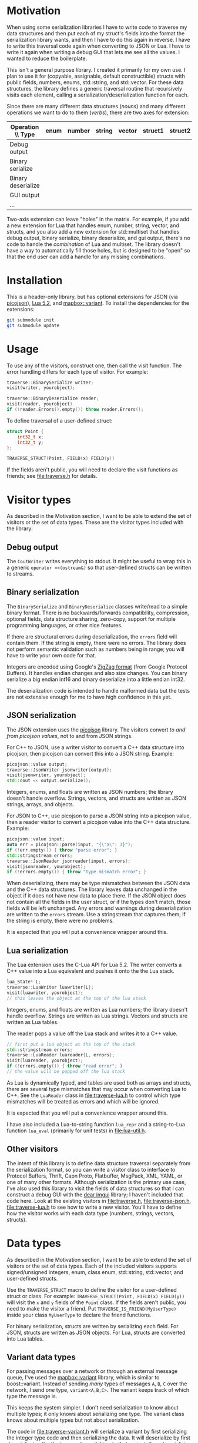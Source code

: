 * Motivation

When using some serialization libraries I have to write code to traverse my data structures and then put each of my struct's fields into the format the serialization library wants, and then I have to do this again in reverse. I have to write this traversal code again when converting to JSON or Lua. I have to write it again when writing a debug GUI that lets me see all the values. I wanted to reduce the boilerplate.

This isn't a general purpose library. I created it primarily for my own use. I plan to use it for (copyable, assignable, default constructible) structs with public fields, numbers, enums, std::string, and std::vector. For these data structures, the library defines a generic traversal routine that recursively visits each element, calling a serialization/deserialization function for each.

Since there are many different data structures (/nouns/) and many different operations we want to do to them (/verbs/), there are two axes for extension:

| Operation \\ Type  | enum | number | string | vector | struct1 | struct2 | ... |
|--------------------+------+--------+--------+--------+---------+---------+-----|
| Debug output       |      |        |        |        |         |         |     |
| Binary serialize   |      |        |        |        |         |         |     |
| Binary deserialize |      |        |        |        |         |         |     |
| GUI output         |      |        |        |        |         |         |     |
| ...                |      |        |        |        |         |         |     |

Two-axis extension can leave "holes" in the matrix. For example, if you add a new extension for Lua that handles enum, number, string, vector, and structs, and you also add a new extension for std::multiset that handles debug output, binary serialize, binary deserialize, and gui output, there's no code to handle the /combination/ of Lua and multiset. The library doesn't have a way to automatically fill those holes, but is designed to be "open" so that the end user can add a handle for any missing combinations.

* Installation

This is a header-only library, but has optional extensions for JSON (via [[https://github.com/kazuho/picojson][picojson]]), [[https://www.lua.org/manual/5.2/][Lua 5.2]], and [[https://github.com/mapbox/variant][mapbox::variant]]. To install the dependencies for the extensions:

#+begin_src sh
git submodule init
git submodule update
#+end_src

* Usage

To use any of the visitors, construct one, then call the visit function. The error handling differs for each type of visitor. For example:

#+begin_src cpp
traverse::BinarySerialize writer;
visit(writer, yourobject);

traverse::BinaryDeserialize reader;
visit(reader, yourobject)
if (!reader.Errors().empty()) throw reader.Errors();
#+end_src

To define traversal of a user-defined struct:

#+begin_src cpp
struct Point {
    int32_t x;
    int32_t y;
};

TRAVERSE_STRUCT(Point, FIELD(x) FIELD(y))
#+end_src

If the fields aren't public, you will need to declare the visit functions as friends; see [[file:traverse.h]] for details.

* Visitor types

As described in the Motivation section, I want to be able to extend the set of visitors or the set of data types. These are the visitor types included with the library:

** Debug output

The =CoutWriter= writes everything to stdout. It might be useful to wrap this in a generic =operator <<(ostream&)= so that user-defined structs can be written to streams.

** Binary serialization

The =BinarySerialize= and =BinaryDeserialize= classes write/read to a simple binary format. 
There is no backwards/forwards compatibility, compression, optional fields, data structure sharing, zero-copy, support for multiple programming languages, or other nice features. 

If there are structural errors during deserialization, the =errors= field will contain them. If the string is empty, there were no errors. The library does not perform semantic validation such as numbers being in range; you will have to write your own code for that.

Integers are encoded using Google's [[https://developers.google.com/protocol-buffers/docs/encoding][ZigZag format]] (from Google Protocol Buffers). It handles endian changes and also size changes. You can binary serialize a big endian int16 and binary deserialize into a little endian int32.

The deserialization code is intended to handle malformed data but the tests are not extensive enough for me to have high confidence in this yet.

** JSON serialization

The JSON extension uses the [[https://github.com/kazuho/picojson][picojson]] library. The visitors convert /to and from picojson values/, not to and from JSON strings. 

For C++ to JSON, use a writer visitor to convert a C++ data structure into picojson, then picojson can convert this into a JSON string. Example:

#+begin_src cpp
picojson::value output;
traverse::JsonWriter jsonwriter{output};
visit(jsonwriter, yourobject);
std::cout << output.serialize();
#+end_src

Integers, enums, and floats are written as JSON numbers; the library doesn't handle overflow. Strings, vectors, and structs are written as JSON strings, arrays, and objects.

For JSON to C++, use picojson to parse a JSON string into a picojson value, then a reader visitor to convert a picojson value into the C++ data structure. Example:

#+begin_src cpp
picojson::value input;
auto err = picojson::parse(input, "{\"a\": 3}");
if (!err.empty()) { throw "parse error"; }
std::stringstream errors;
traverse::JsonReader jsonreader{input, errors};
visit(jsonreader, yourobject);
if (!errors.empty()) { throw "type mismatch error"; }
#+end_src

When deserializing, there may be type mismatches between the JSON data and the C++ data structures. The library leaves data unchanged in the object if it does not have new data to place there. If the JSON object does not contain all the fields in the user struct, or if the types don't match, those fields will be left unchanged. Any errors and warnings during deserialization are written to the =errors= stream. Use a stringstream that captures them; if the string is empty, there were no problems.

It is expected that you will put a convenience wrapper around this.

** Lua serialization

The Lua extension uses the C-Lua API for Lua 5.2. The writer converts a C++ value into a Lua equivalent and pushes it onto the the Lua stack.

#+begin_src cpp
lua_State* L;
traverse::LuaWriter luawriter{L};
visit(luawriter, yourobject);
// this leaves the object at the top of the lua stack
#+end_src

Integers, enums, and floats are written as Lua numbers; the library doesn't handle overflow. Strings are written as Lua strings. Vectors and structs are written as Lua tables.

The reader pops a value off the Lua stack and writes it to a C++ value.

#+begin_src cpp
// first put a lua object at the top of the stack
std::stringstream errors;
traverse::LuaReader luareader{L, errors};
visit(luareader, yourobject);
if (!errors.empty()) { throw "read error"; }
// the value will be popped off the lua stack
#+end_src

As Lua is dynamically typed, and tables are used both as arrays and structs, there are several type mismatches that may occur when converting Lua to C++. See the =LuaReader= class in [[file:traverse-lua.h]] to control which type mismatches will be treated as errors and which will be ignored.

It is expected that you will put a convenience wrapper around this.

I have also included a Lua-to-string function =lua_repr= and a string-to-Lua function =lua_eval= (primarily for unit tests) in [[file:lua-util.h]].

** Other visitors

The intent of this library is to define data structure traversal separately from the serialization format, so you can write a visitor class to interface to Protocol Buffers, Thrift, Capn Proto, Flatbuffer, MsgPack, XML, YAML, or one of many other formats.  Although serialization is the primary use case, I've also used this library to visit the fields of data structures so that I can construct a debug GUI with the [[https://github.com/ocornut/imgui][dear imgui]] library; I haven't included that code here. Look at the existing visitors in [[file:traverse.h]], [[file:traverse-json.h]], [[file:traverse-lua.h]] to see how to write a new visitor. You'll have to define how the visitor works with each data type (numbers, strings, vectors, structs).

* Data types

As described in the Motivation section, I want to be able to extend the set of visitors or the set of data types. Each of the included visitors supports signed/unsigned integers, enum, class enum, std::string, std::vector, and user-defined structs. 

Use the =TRAVERSE_STRUCT= macro to define the visitor for a user-defined struct or class. For example: =TRAVERSE_STRUCT(Point, FIELD(x) FIELD(y))= will visit the =x= and =y= fields of the =Point= class. If the fields aren't public, you need to make the visitor a friend. Put =TRAVERSE_IS_FRIEND(MyUserType)= inside your class =MyUserType= to declare the friend functions.

For binary serialization, structs are written by serializing each field. For JSON, structs are written as JSON objects. For Lua, structs are converted into Lua tables.

** Variant data types

For passing messages over a network or through an external message queue, I've used the [[https://github.com/mapbox/variant][mapbox::variant]] library, which is similar to boost::variant. Instead of sending /many/ types of messages =A=, =B=, =C= over the network, I send /one/ type, =variant<A,B,C>=. The variant keeps track of which type the message is.

This keeps the system simpler. I don't need serialization to know about multiple types; it only knows about serializing one type. The variant class knows about multiple types but not about serialization.

The code in [[file:traverse-variant.h]] will serialize a variant by first serializing the integer type code and then serializing the data. It will deserialize by first deserializaing the the type code, switching to that variant, then deserializing the data.

One of the downsides of two-axis extension is that there can be "holes" in the combinations of extensions. I did not define the variant+json or variant+lua combinations.

I have a pattern matching convenience function in [[file:variant-util.h]].

** Other data types

You'll have to define how the data type works with each of the visitors that you want to use (binary serialize, binary deserialize, etc.). Look at [[file:traverse.h]] to see how string and vector work, or [[file:traverse-variant.h]] to see how that data type extension works.

I didn't need float/double binary serialization for my project so I didn't implement them, but the JSON and Lua extensions do handle floats/doubles.

* Libraries

The JSON extension uses the [[https://github.com/kazuho/picojson][picojson]] library, licensed 2-clause BSD:

#+begin_example
Copyright 2009-2010 Cybozu Labs, Inc.
Copyright 2011-2014 Kazuho Oku
All rights reserved.

Redistribution and use in source and binary forms, with or without
modification, are permitted provided that the following conditions are met:

1. Redistributions of source code must retain the above copyright notice,
   this list of conditions and the following disclaimer.

2. Redistributions in binary form must reproduce the above copyright notice,
   this list of conditions and the following disclaimer in the documentation
   and/or other materials provided with the distribution.

THIS SOFTWARE IS PROVIDED BY THE COPYRIGHT HOLDERS AND CONTRIBUTORS "AS IS"
AND ANY EXPRESS OR IMPLIED WARRANTIES, INCLUDING, BUT NOT LIMITED TO, THE
IMPLIED WARRANTIES OF MERCHANTABILITY AND FITNESS FOR A PARTICULAR PURPOSE
ARE DISCLAIMED. IN NO EVENT SHALL THE COPYRIGHT HOLDER OR CONTRIBUTORS BE
LIABLE FOR ANY DIRECT, INDIRECT, INCIDENTAL, SPECIAL, EXEMPLARY, OR
CONSEQUENTIAL DAMAGES (INCLUDING, BUT NOT LIMITED TO, PROCUREMENT OF
SUBSTITUTE GOODS OR SERVICES; LOSS OF USE, DATA, OR PROFITS; OR BUSINESS
INTERRUPTION) HOWEVER CAUSED AND ON ANY THEORY OF LIABILITY, WHETHER IN
CONTRACT, STRICT LIABILITY, OR TORT (INCLUDING NEGLIGENCE OR OTHERWISE)
ARISING IN ANY WAY OUT OF THE USE OF THIS SOFTWARE, EVEN IF ADVISED OF THE
POSSIBILITY OF SUCH DAMAGE.
#+end_example

The Lua extension links with the C-Lua library (not included).

The Variant extension uses the [[https://github.com/mapbox/variant][mapbox::variant]] library, licensed 3-clause BSD:

#+begin_example
Copyright (c) MapBox
All rights reserved.

Redistribution and use in source and binary forms, with or without modification,
are permitted provided that the following conditions are met:

- Redistributions of source code must retain the above copyright notice, this
  list of conditions and the following disclaimer.
- Redistributions in binary form must reproduce the above copyright notice, this
  list of conditions and the following disclaimer in the documentation and/or
  other materials provided with the distribution.
- Neither the name "MapBox" nor the names of its contributors may be
  used to endorse or promote products derived from this software without
  specific prior written permission.

THIS SOFTWARE IS PROVIDED BY THE COPYRIGHT HOLDERS AND CONTRIBUTORS "AS IS" AND
ANY EXPRESS OR IMPLIED WARRANTIES, INCLUDING, BUT NOT LIMITED TO, THE IMPLIED
WARRANTIES OF MERCHANTABILITY AND FITNESS FOR A PARTICULAR PURPOSE ARE
DISCLAIMED. IN NO EVENT SHALL THE COPYRIGHT HOLDER OR CONTRIBUTORS BE LIABLE FOR
ANY DIRECT, INDIRECT, INCIDENTAL, SPECIAL, EXEMPLARY, OR CONSEQUENTIAL DAMAGES
(INCLUDING, BUT NOT LIMITED TO, PROCUREMENT OF SUBSTITUTE GOODS OR SERVICES;
LOSS OF USE, DATA, OR PROFITS; OR BUSINESS INTERRUPTION) HOWEVER CAUSED AND ON
ANY THEORY OF LIABILITY, WHETHER IN CONTRACT, STRICT LIABILITY, OR TORT
(INCLUDING NEGLIGENCE OR OTHERWISE) ARISING IN ANY WAY OUT OF THE USE OF THIS
SOFTWARE, EVEN IF ADVISED OF THE POSSIBILITY OF SUCH DAMAGE.
#+end_example
